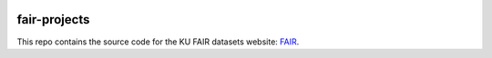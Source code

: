.. image:: https://travis-ci.org/ucphhpc/fair-projects-site.svg?branch=master
    :target: https://travis-ci.org/ucphhpc/fair-projects-site

=============
fair-projects
=============

This repo contains the source code for the KU FAIR datasets website: `FAIR <https://fair.erda.dk>`_.
